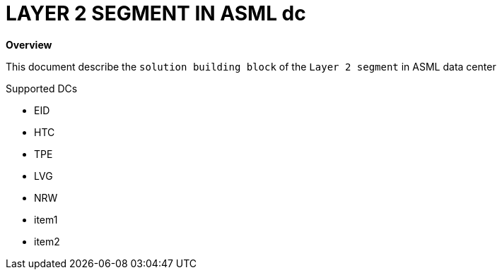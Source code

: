 = LAYER 2 SEGMENT IN ASML dc

*Overview*

This document describe the `solution building block` of the `Layer 2 segment` in ASML data center

.Supported DCs

* EID
* HTC
* TPE
* LVG
* NRW

:toc:
* item1
* item2
